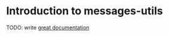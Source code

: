 * Introduction to messages-utils

TODO: write [[http://jacobian.org/writing/what-to-write/][great documentation]]

